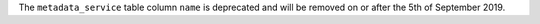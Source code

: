 The ``metadata_service`` table column ``name`` is deprecated and will be removed on or after the 5th of September 2019.
